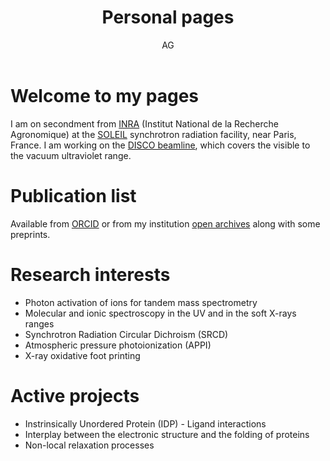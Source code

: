 #+TITLE:      Personal pages
#+AUTHOR:     AG
#+EMAIL:      alexandre.giuliani AT synchrotron-soleil DOT fr
#+OPTIONS:    H:3 num:nil toc:t \n:nil ::t |:t ^:t -:t f:t *:t tex:t d:(HIDE) tags:not-in-toc
#+STARTUP:    align fold nodlcheck hidestars oddeven lognotestate
#+SEQ_TODO:   TODO(t) INPROGRESS(i) WAITING(w@) | DONE(d) CANCELED(c@)
#+TAGS:       Write(w) Update(u) Fix(f) Check(c)
#+LANGUAGE:   en
#+PRIORITIES: A C B
#+CATEGORY:   website

# This file is the default header for new Org files in Worg.  Feel \frac{1}{x}ee
# to tailor it to your needs.


* Welcome to my pages
I am on secondment from [[http://www.inra.fr/en/Scientists-Students][INRA]] (Institut National de la Recherche Agronomique) at the [[https://www.synchrotron-soleil.fr/en][SOLEIL]] synchrotron radiation facility, near Paris, France. I am working on the [[https://www.synchrotron-soleil.fr/en/beamlines/disco][DISCO beamline]], which covers the visible to the vacuum ultraviolet range.
* Publication list
Available from [[https://orcid.org/0000-0003-1710-4933][ORCID]] or from my institution [[https://prodinra.inra.fr/?locale=en#!Result:au:%22Alexandre%20Giuliani%22%7Csort=%7BDATE_DESC%7D][open archives]] along with some preprints.  
* Research interests
- Photon activation of ions for tandem mass spectrometry
- Molecular and ionic spectroscopy in the UV and in the soft X-rays ranges
- Synchrotron Radiation Circular Dichroism (SRCD)
- Atmospheric pressure photoionization (APPI)
- X-ray oxidative foot printing
* Active projects
- Instrinsically Unordered Protein (IDP) - Ligand interactions
- Interplay between  the electronic structure and the folding of proteins
- Non-local relaxation processes
